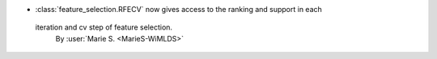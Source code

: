 - :class:`feature_selection.RFECV` now gives access to the ranking and support in each
 iteration and cv step of feature selection.
  By :user:`Marie S. <MarieS-WiMLDS>`
